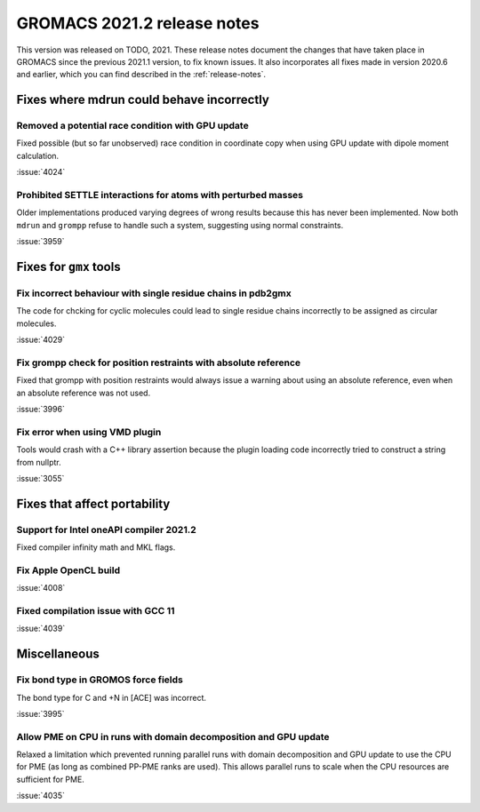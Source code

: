 GROMACS 2021.2 release notes
----------------------------

This version was released on TODO, 2021. These release notes
document the changes that have taken place in GROMACS since the
previous 2021.1 version, to fix known issues. It also incorporates all
fixes made in version 2020.6 and earlier, which you can find described
in the :ref:`release-notes`.

.. Note to developers!
   Please use """"""" to underline the individual entries for fixed issues in the subfolders,
   otherwise the formatting on the webpage is messed up.
   Also, please use the syntax :issue:`number` to reference issues on GitLab, without the
   a space between the colon and number!

Fixes where mdrun could behave incorrectly
^^^^^^^^^^^^^^^^^^^^^^^^^^^^^^^^^^^^^^^^^^^^^^^^

Removed a potential race condition with GPU update
"""""""""""""""""""""""""""""""""""""""""""""""""""""""""""""

Fixed possible (but so far unobserved) race condition in coordinate copy when
using GPU update with dipole moment calculation.

:issue:`4024`

Prohibited SETTLE interactions for atoms with perturbed masses
""""""""""""""""""""""""""""""""""""""""""""""""""""""""""""""

Older implementations produced varying degrees of wrong results because
this has never been implemented. Now both ``mdrun`` and ``grompp``
refuse to handle such a system, suggesting using normal constraints.

:issue:`3959`

Fixes for ``gmx`` tools
^^^^^^^^^^^^^^^^^^^^^^^

Fix incorrect behaviour with single residue chains in pdb2gmx
"""""""""""""""""""""""""""""""""""""""""""""""""""""""""""""

The code for chcking for cyclic molecules could lead to single residue chains
incorrectly to be assigned as circular molecules.

:issue:`4029`

Fix grompp check for position restraints with absolute reference
""""""""""""""""""""""""""""""""""""""""""""""""""""""""""""""""

Fixed that grompp with position restraints would always issue a warning about
using an absolute reference, even when an absolute reference was not used.

:issue:`3996`

Fix error when using VMD plugin
"""""""""""""""""""""""""""""""

Tools would crash with a C++ library assertion because the plugin loading
code incorrectly tried to construct a string from nullptr.

:issue:`3055`

Fixes that affect portability
^^^^^^^^^^^^^^^^^^^^^^^^^^^^^

Support for Intel oneAPI compiler 2021.2
"""""""""""""""""""""""""""""""""""""""""""""""""""""""""""""""""""""""""

Fixed compiler infinity math and MKL flags.

Fix Apple OpenCL build
""""""""""""""""""""""

:issue:`4008`

Fixed compilation issue with GCC 11
""""""""""""""""""""""""""""""""""""

:issue:`4039`

Miscellaneous
^^^^^^^^^^^^^

Fix bond type in GROMOS force fields
""""""""""""""""""""""""""""""""""""

The bond type for C and +N in [ACE] was incorrect.

:issue:`3995`


Allow PME on CPU in runs with domain decomposition and GPU update
"""""""""""""""""""""""""""""""""""""""""""""""""""""""""""""""""

Relaxed a limitation which prevented running parallel runs with domain
decomposition and GPU update to use the CPU for PME (as long as combined
PP-PME ranks are used). This allows parallel runs to scale when the CPU
resources are sufficient for PME.

:issue:`4035`

